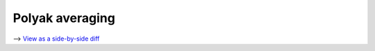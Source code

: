 Polyak averaging
================

⟶ `View as a side-by-side diff <https://github.com/google/flax/compare/main..howto/polyak-averaging?diff=split>`_

.. raw:: html
   :file: ../_formatted_howtos/polyak-averaging.diff.html
